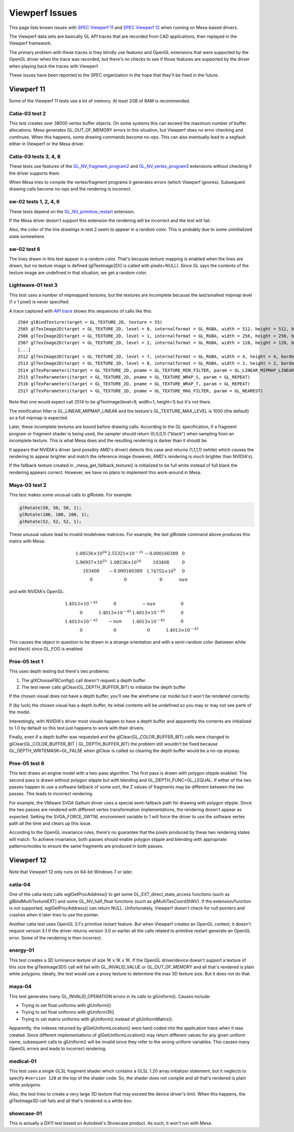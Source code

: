 Viewperf Issues
===============

This page lists known issues with `SPEC Viewperf
11 <https://www.spec.org/gwpg/gpc.static/vp11info.html>`__ and `SPEC
Viewperf 12 <https://www.spec.org/gwpg/gpc.static/vp12info.html>`__ when
running on Mesa-based drivers.

The Viewperf data sets are basically GL API traces that are recorded
from CAD applications, then replayed in the Viewperf framework.

The primary problem with these traces is they blindly use features and
OpenGL extensions that were supported by the OpenGL driver when the
trace was recorded, but there's no checks to see if those features are
supported by the driver when playing back the traces with Viewperf.

These issues have been reported to the SPEC organization in the hope
that they'll be fixed in the future.

Viewperf 11
-----------

Some of the Viewperf 11 tests use a lot of memory. At least 2GB of RAM
is recommended.

Catia-03 test 2
~~~~~~~~~~~~~~~

This test creates over 38000 vertex buffer objects. On some systems this
can exceed the maximum number of buffer allocations. Mesa generates
GL_OUT_OF_MEMORY errors in this situation, but Viewperf does no error
checking and continues. When this happens, some drawing commands become
no-ops. This can also eventually lead to a segfault either in Viewperf
or the Mesa driver.

Catia-03 tests 3, 4, 8
~~~~~~~~~~~~~~~~~~~~~~

These tests use features of the
`GL_NV_fragment_program2 <https://www.opengl.org/registry/specs/NV/fragment_program2.txt>`__
and
`GL_NV_vertex_program3 <https://www.opengl.org/registry/specs/NV/vertex_program3.txt>`__
extensions without checking if the driver supports them.

When Mesa tries to compile the vertex/fragment programs it generates
errors (which Viewperf ignores). Subsequent drawing calls become no-ops
and the rendering is incorrect.

sw-02 tests 1, 2, 4, 6
~~~~~~~~~~~~~~~~~~~~~~

These tests depend on the
`GL_NV_primitive_restart <https://www.opengl.org/registry/specs/NV/primitive_restart.txt>`__
extension.

If the Mesa driver doesn't support this extension the rendering will be
incorrect and the test will fail.

Also, the color of the line drawings in test 2 seem to appear in a
random color. This is probably due to some uninitialized state
somewhere.

sw-02 test 6
~~~~~~~~~~~~

The lines drawn in this test appear in a random color. That's because
texture mapping is enabled when the lines are drawn, but no texture
image is defined (glTexImage2D() is called with pixels=NULL). Since GL
says the contents of the texture image are undefined in that situation,
we get a random color.

Lightwave-01 test 3
~~~~~~~~~~~~~~~~~~~

This test uses a number of mipmapped textures, but the textures are
incomplete because the last/smallest mipmap level (1 x 1 pixel) is never
specified.

A trace captured with `API
trace <https://github.com/apitrace/apitrace>`__ shows this sequences of
calls like this:

::

   2504 glBindTexture(target = GL_TEXTURE_2D, texture = 55)
   2505 glTexImage2D(target = GL_TEXTURE_2D, level = 0, internalformat = GL_RGBA, width = 512, height = 512, border = 0, format = GL_RGB, type = GL_UNSIGNED_SHORT, pixels = blob(1572864))
   2506 glTexImage2D(target = GL_TEXTURE_2D, level = 1, internalformat = GL_RGBA, width = 256, height = 256, border = 0, format = GL_RGB, type = GL_UNSIGNED_SHORT, pixels = blob(393216))
   2507 glTexImage2D(target = GL_TEXTURE_2D, level = 2, internalformat = GL_RGBA, width = 128, height = 128, border = 0, format = GL_RGB, type = GL_UNSIGNED_SHORT, pixels = blob(98304))
   [...]
   2512 glTexImage2D(target = GL_TEXTURE_2D, level = 7, internalformat = GL_RGBA, width = 4, height = 4, border = 0, format = GL_RGB, type = GL_UNSIGNED_SHORT, pixels = blob(96))
   2513 glTexImage2D(target = GL_TEXTURE_2D, level = 8, internalformat = GL_RGBA, width = 2, height = 2, border = 0, format = GL_RGB, type = GL_UNSIGNED_SHORT, pixels = blob(24))
   2514 glTexParameteri(target = GL_TEXTURE_2D, pname = GL_TEXTURE_MIN_FILTER, param = GL_LINEAR_MIPMAP_LINEAR)
   2515 glTexParameteri(target = GL_TEXTURE_2D, pname = GL_TEXTURE_WRAP_S, param = GL_REPEAT)
   2516 glTexParameteri(target = GL_TEXTURE_2D, pname = GL_TEXTURE_WRAP_T, param = GL_REPEAT)
   2517 glTexParameteri(target = GL_TEXTURE_2D, pname = GL_TEXTURE_MAG_FILTER, param = GL_NEAREST)

Note that one would expect call 2514 to be glTexImage(level=9, width=1,
height=1) but it's not there.

The minification filter is GL_LINEAR_MIPMAP_LINEAR and the texture's
GL_TEXTURE_MAX_LEVEL is 1000 (the default) so a full mipmap is expected.

Later, these incomplete textures are bound before drawing calls.
According to the GL specification, if a fragment program or fragment
shader is being used, the sampler should return (0,0,0,1) ("black") when
sampling from an incomplete texture. This is what Mesa does and the
resulting rendering is darker than it should be.

It appears that NVIDIA's driver (and possibly AMD's driver) detects this
case and returns (1,1,1,1) (white) which causes the rendering to appear
brighter and match the reference image (however, AMD's rendering is
*much* brighter than NVIDIA's).

If the fallback texture created in \_mesa_get_fallback_texture() is
initialized to be full white instead of full black the rendering appears
correct. However, we have no plans to implement this work-around in
Mesa.

Maya-03 test 2
~~~~~~~~~~~~~~

This test makes some unusual calls to glRotate. For example:

.. code-block:: c

   glRotate(50, 50, 50, 1);
   glRotate(100, 100, 100, 1);
   glRotate(52, 52, 52, 1);

These unusual values lead to invalid modelview matrices. For example,
the last glRotate command above produces this matrix with Mesa:

.. math::

   \begin{matrix}
   1.08536 \times 10^{24} & 2.55321 \times 10^{-23} & -0.000160389         & 0\\
   5.96937 \times 10^{25} & 1.08536 \times 10^{24}  & 103408               & 0\\
                   103408 & -0.000160389            & 1.74755\times 10^{9} & 0\\
   0                      &                       0 &                      0 & nan
   \end{matrix}

and with NVIDIA's OpenGL:

.. math::

   \begin{matrix}
   1.4013 \times 10^{-45} &                      0 &                   -nan & 0\\
                        0 & 1.4013 \times 10^{-45} & 1.4013 \times 10^{-45} & 0\\
   1.4013 \times 10^{-45} &                   -nan & 1.4013 \times 10^{-45} & 0\\
                        0 &                      0 &                      0 & 1.4013 \times 10^{-45}
   \end{matrix}

This causes the object in question to be drawn in a strange orientation
and with a semi-random color (between white and black) since GL_FOG is
enabled.

Proe-05 test 1
~~~~~~~~~~~~~~

This uses depth testing but there's two problems:

#. The glXChooseFBConfig() call doesn't request a depth buffer
#. The test never calls glClear(GL_DEPTH_BUFFER_BIT) to initialize the
   depth buffer

If the chosen visual does not have a depth buffer, you'll see the
wireframe car model but it won't be rendered correctly.

If (by luck) the chosen visual has a depth buffer, its initial contents
will be undefined so you may or may not see parts of the model.

Interestingly, with NVIDIA's driver most visuals happen to have a depth
buffer and apparently the contents are initialized to 1.0 by default so
this test just happens to work with their drivers.

Finally, even if a depth buffer was requested and the
glClear(GL_COLOR_BUFFER_BIT) calls were changed to
glClear(GL_COLOR_BUFFER_BIT \| GL_DEPTH_BUFFER_BIT) the problem still
wouldn't be fixed because GL_DEPTH_WRITEMASK=GL_FALSE when glClear is
called so clearing the depth buffer would be a no-op anyway.

Proe-05 test 6
~~~~~~~~~~~~~~

This test draws an engine model with a two-pass algorithm. The first
pass is drawn with polygon stipple enabled. The second pass is drawn
without polygon stipple but with blending and GL_DEPTH_FUNC=GL_LEQUAL.
If either of the two passes happen to use a software fallback of some
sort, the Z values of fragments may be different between the two passes.
This leads to incorrect rendering.

For example, the VMware SVGA Gallium driver uses a special semi-fallback
path for drawing with polygon stipple. Since the two passes are rendered
with different vertex transformation implementations, the rendering
doesn't appear as expected. Setting the SVGA_FORCE_SWTNL environment
variable to 1 will force the driver to use the software vertex path all
the time and clears up this issue.

According to the OpenGL invariance rules, there's no guarantee that the
pixels produced by these two rendering states will match. To achieve
invariance, both passes should enable polygon stipple and blending with
appropriate patterns/modes to ensure the same fragments are produced in
both passes.

Viewperf 12
-----------

Note that Viewperf 12 only runs on 64-bit Windows 7 or later.

catia-04
~~~~~~~~

One of the catia tests calls wglGetProcAddress() to get some
GL_EXT_direct_state_access functions (such as glBindMultiTextureEXT) and
some GL_NV_half_float functions (such as glMultiTexCoord3hNV). If the
extension/function is not supported, wglGetProcAddress() can return
NULL. Unfortunately, Viewperf doesn't check for null pointers and
crashes when it later tries to use the pointer.

Another catia test uses OpenGL 3.1's primitive restart feature. But when
Viewperf creates an OpenGL context, it doesn't request version 3.1 If
the driver returns version 3.0 or earlier all the calls related to
primitive restart generate an OpenGL error. Some of the rendering is
then incorrect.

energy-01
~~~~~~~~~

This test creates a 3D luminance texture of size 1K x 1K x 1K. If the
OpenGL driver/device doesn't support a texture of this size the
glTexImage3D() call will fail with GL_INVALID_VALUE or GL_OUT_OF_MEMORY
and all that's rendered is plain white polygons. Ideally, the test would
use a proxy texture to determine the max 3D texture size. But it does
not do that.

maya-04
~~~~~~~

This test generates many GL_INVALID_OPERATION errors in its calls to
glUniform(). Causes include:

-  Trying to set float uniforms with glUniformi()
-  Trying to set float uniforms with glUniform3f()
-  Trying to set matrix uniforms with glUniform() instead of
   glUniformMatrix().

Apparently, the indexes returned by glGetUniformLocation() were
hard-coded into the application trace when it was created. Since
different implementations of glGetUniformLocation() may return different
values for any given uniform name, subsequent calls to glUniform() will
be invalid since they refer to the wrong uniform variables. This causes
many OpenGL errors and leads to incorrect rendering.

medical-01
~~~~~~~~~~

This test uses a single GLSL fragment shader which contains a GLSL 1.20
array initializer statement, but it neglects to specify ``#version 120``
at the top of the shader code. So, the shader does not compile and all
that's rendered is plain white polygons.

Also, the test tries to create a very large 3D texture that may exceed
the device driver's limit. When this happens, the glTexImage3D call
fails and all that's rendered is a white box.

showcase-01
~~~~~~~~~~~

This is actually a DX11 test based on Autodesk's Showcase product. As
such, it won't run with Mesa.
